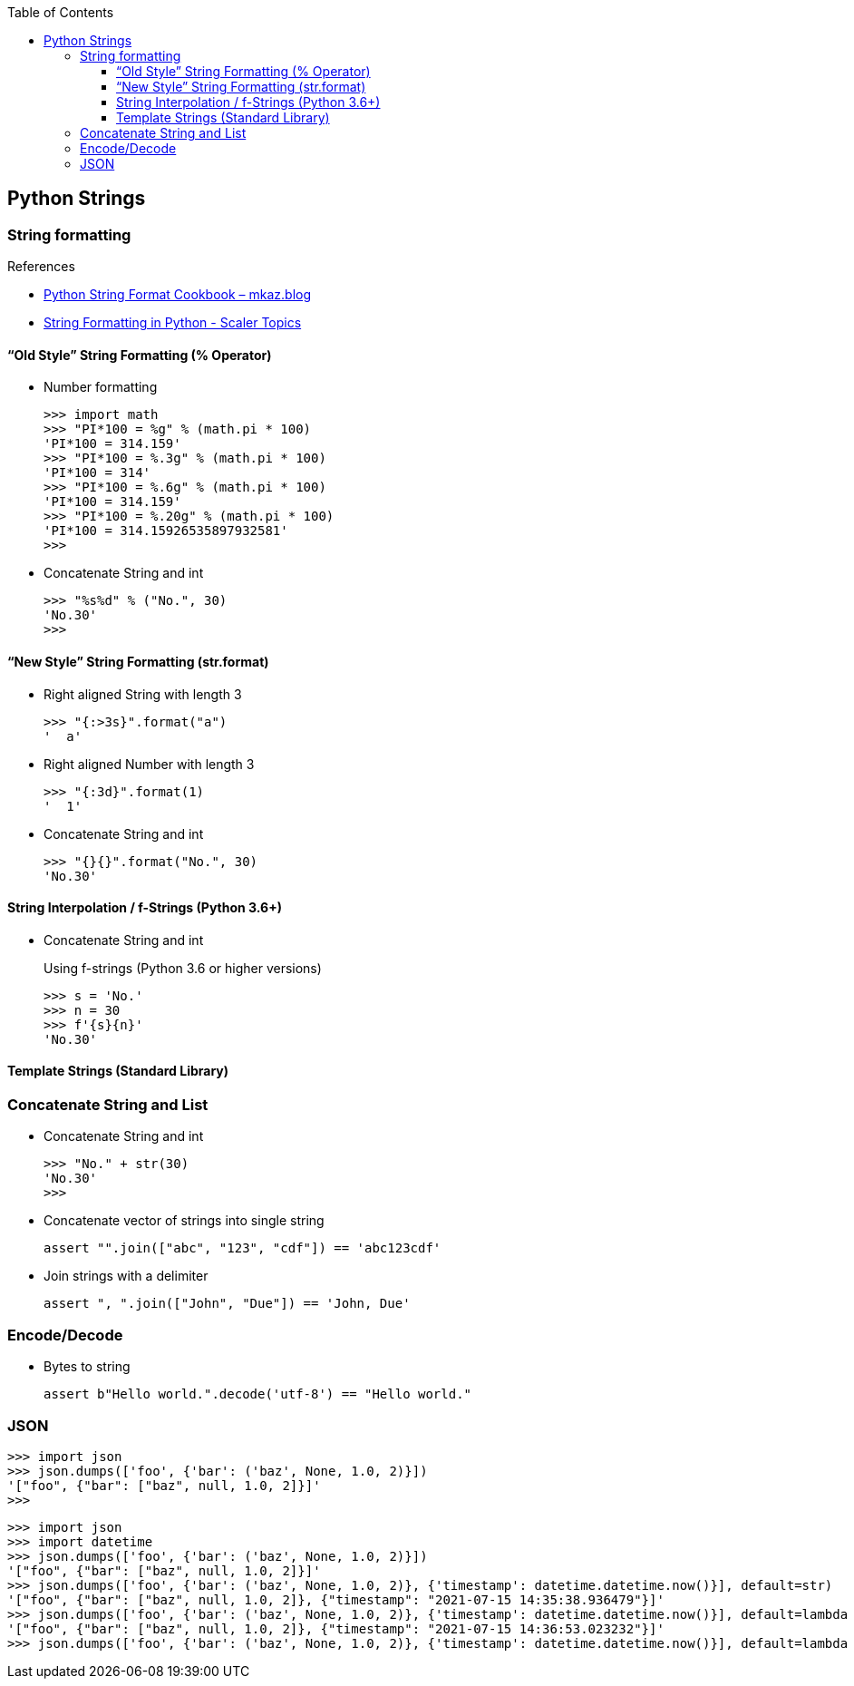 :icons: font
ifndef::leveloffset[]
:toc: left
:toclevels: 3
endif::[]

== Python Strings

=== String formatting

.References
* https://mkaz.blog/code/python-string-format-cookbook/[Python String Format Cookbook – mkaz.blog^]
* https://www.scaler.com/topics/python/string-formatting-in-python/[String Formatting in Python - Scaler Topics^]

==== “Old Style” String Formatting (% Operator)

* Number formatting
+
[source,python]
----
>>> import math
>>> "PI*100 = %g" % (math.pi * 100)
'PI*100 = 314.159'
>>> "PI*100 = %.3g" % (math.pi * 100)
'PI*100 = 314'
>>> "PI*100 = %.6g" % (math.pi * 100)
'PI*100 = 314.159'
>>> "PI*100 = %.20g" % (math.pi * 100)
'PI*100 = 314.15926535897932581'
>>>
----

* Concatenate String and int
+
[source,python]
----
>>> "%s%d" % ("No.", 30)
'No.30'
>>>
----

==== “New Style” String Formatting (str.format)

* Right aligned String with length 3
+
[source,python]
----
>>> "{:>3s}".format("a")
'  a'
----

* Right aligned Number with length 3
+
[source,python]
----
>>> "{:3d}".format(1)
'  1'
----

* Concatenate String and int
+
[source,python]
----
>>> "{}{}".format("No.", 30)
'No.30'
----

==== String Interpolation / f-Strings (Python 3.6+)

* Concatenate String and int
+
[source,python]
.Using f-strings (Python 3.6 or higher versions)
----
>>> s = 'No.'
>>> n = 30
>>> f'{s}{n}'
'No.30'
----

==== Template Strings (Standard Library)

=== Concatenate String and List

* Concatenate String and int
+
[source,python]
----
>>> "No." + str(30)
'No.30'
>>>
----

* Concatenate vector of strings into single string
+
[source,python]
----
assert "".join(["abc", "123", "cdf"]) == 'abc123cdf'
----

* Join strings with a delimiter
+
[source,python]
----
assert ", ".join(["John", "Due"]) == 'John, Due'
----

=== Encode/Decode

* Bytes to string
+
[source,python]
----
assert b"Hello world.".decode('utf-8') == "Hello world."
----

=== JSON

[source,python]
----
>>> import json
>>> json.dumps(['foo', {'bar': ('baz', None, 1.0, 2)}])
'["foo", {"bar": ["baz", null, 1.0, 2]}]'
>>>
----

[source,python]
----
>>> import json
>>> import datetime
>>> json.dumps(['foo', {'bar': ('baz', None, 1.0, 2)}])
'["foo", {"bar": ["baz", null, 1.0, 2]}]'
>>> json.dumps(['foo', {'bar': ('baz', None, 1.0, 2)}, {'timestamp': datetime.datetime.now()}], default=str)
'["foo", {"bar": ["baz", null, 1.0, 2]}, {"timestamp": "2021-07-15 14:35:38.936479"}]'
>>> json.dumps(['foo', {'bar': ('baz', None, 1.0, 2)}, {'timestamp': datetime.datetime.now()}], default=lambda x: str(x))
'["foo", {"bar": ["baz", null, 1.0, 2]}, {"timestamp": "2021-07-15 14:36:53.023232"}]'
>>> json.dumps(['foo', {'bar': ('baz', None, 1.0, 2)}, {'timestamp': datetime.datetime.now()}], default=lambda x: str(x))
----
